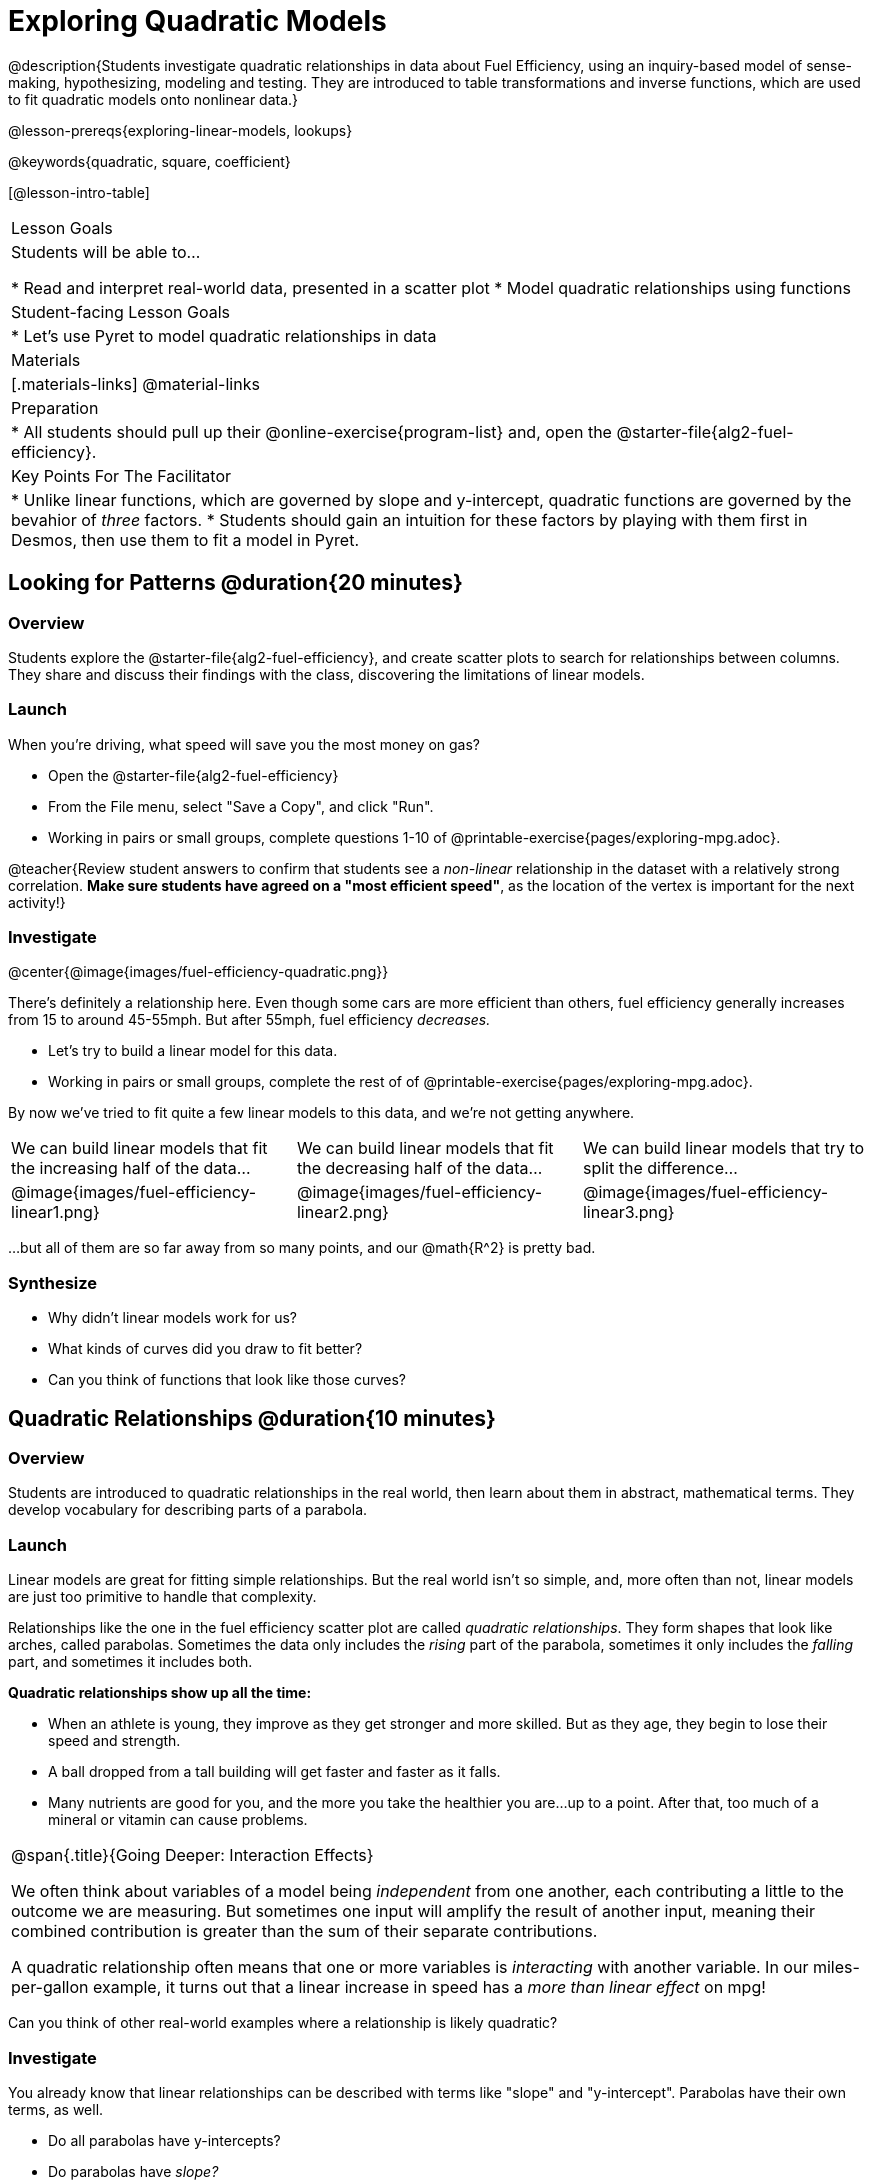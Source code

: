 = Exploring Quadratic Models

@description{Students investigate quadratic relationships in data about Fuel Efficiency, using an inquiry-based model of sense-making, hypothesizing, modeling and testing. They are introduced to table transformations and inverse functions, which are used to fit quadratic models onto nonlinear data.}

@lesson-prereqs{exploring-linear-models, lookups}

@keywords{quadratic, square, coefficient}

[@lesson-intro-table]
|===

| Lesson Goals
| Students will be able to...

* Read and interpret real-world data, presented in a scatter plot
* Model quadratic relationships using functions

| Student-facing Lesson Goals
|

* Let's use Pyret to model quadratic relationships in data


| Materials
|[.materials-links]
@material-links

| Preparation
|
* All students should pull up their @online-exercise{program-list} and, open the @starter-file{alg2-fuel-efficiency}.

| Key Points For The Facilitator
|
* Unlike linear functions, which are governed by slope and y-intercept, quadratic functions are governed by the bevahior of _three_ factors.
* Students should gain an intuition for these factors by playing with them first in Desmos, then use them to fit a model in Pyret.
|===

== Looking for Patterns @duration{20 minutes}

=== Overview
Students explore the @starter-file{alg2-fuel-efficiency}, and create scatter plots to search for relationships between columns. They share and discuss their findings with the class, discovering the limitations of linear models.

=== Launch

When you're driving, what speed will save you the most money on gas?

[.lesson-instruction]
- Open the @starter-file{alg2-fuel-efficiency}
- From the File menu, select "Save a Copy", and click "Run".
- Working in pairs or small groups, complete questions 1-10 of @printable-exercise{pages/exploring-mpg.adoc}.

@teacher{Review student answers to confirm that students see a _non-linear_ relationship in the dataset with a relatively strong correlation. **Make sure students have agreed on a "most efficient speed"**, as the location of the vertex is important for the next activity!}

=== Investigate

@center{@image{images/fuel-efficiency-quadratic.png}}

There's definitely a relationship here. Even though some cars are more efficient than others, fuel efficiency generally increases from 15 to around 45-55mph. But after 55mph, fuel efficiency _decreases._

[.lesson-instruction]
- Let's try to build a linear model for this data.
- Working in pairs or small groups, complete the rest of of @printable-exercise{pages/exploring-mpg.adoc}.

By now we've tried to fit quite a few linear models to this data, and we're not getting anywhere.

[cols="^.^1a,^.^1a,^.^1a", frame="none", stripes="none"]
|===
| We can build linear models that fit the increasing half of the data...
| We can build linear models that fit the decreasing half of the data...
| We can build linear models that try to split the difference...

| @image{images/fuel-efficiency-linear1.png}
| @image{images/fuel-efficiency-linear2.png}
| @image{images/fuel-efficiency-linear3.png}
|===

...but all of them are so far away from so many points, and our @math{R^2} is pretty bad.

=== Synthesize

- Why didn't linear models work for us?
- What kinds of curves did you draw to fit better?
- Can you think of functions that look like those curves?

== Quadratic Relationships @duration{10 minutes}

=== Overview
Students are introduced to quadratic relationships in the real world, then learn about them in abstract, mathematical terms. They develop vocabulary for describing parts of a parabola.

=== Launch

Linear models are great for fitting simple relationships. But the real world isn't so simple, and, more often than not, linear models are just too primitive to handle that complexity.

Relationships like the one in the fuel efficiency scatter plot are called _quadratic relationships_. They form shapes that look like arches, called parabolas. Sometimes the data only includes the _rising_ part of the parabola, sometimes it only includes the _falling_ part, and sometimes it includes both.

**Quadratic relationships show up all the time:**

- When an athlete is young, they improve as they get stronger and more skilled. But as they age, they begin to lose their speed and strength.
- A ball dropped from a tall building will get faster and faster as it falls.
- Many nutrients are good for you, and the more you take the healthier you are...up to a point. After that, too much of a mineral or vitamin can cause problems.

[.strategy-box, cols="1", grid="none", stripes="none"]
|===

|
@span{.title}{Going Deeper: Interaction Effects}

We often think about variables of a model being _independent_ from one another, each contributing a little to the outcome we are measuring. But sometimes one input will amplify the result of another input, meaning their combined contribution is greater than the sum of their separate contributions.

A quadratic relationship often means that one or more variables is _interacting_ with another variable. In our miles-per-gallon example, it turns out that a linear increase in speed has a _more than linear effect_ on mpg!
|===

[.lesson-instruction]
Can you think of other real-world examples where a relationship is likely quadratic?

=== Investigate

You already know that linear relationships can be described with terms like "slope" and "y-intercept". Parabolas have their own terms, as well.

[.lesson-instruction]
- Do all parabolas have y-intercepts?
- Do parabolas have _slope?_
- If "slope" and "y-intercept" are critical parts of a linear relationship, what do you think the important parts of a quadratic relationship might be?

[cols=".^3a,^.^1a", stripes="none", frame="none"]
|===
|
- @vocab{vertex} - In a quadratic relationship, the vertex is the point at which a parabola "changes direction", and goes from climbing to sinking (or vice versa).
- @vocab{maxima} - The highest point in a parabola that "opens down"
- @vocab{minima} - The lowest point in a parabola that "opens up"
| @image{images/opens.png, 175}

|
- @vocab{y-intercept} - Like linear models, parabolas always cross the y-axis once when x=0.
|  @image{images/y-intercept.png, 175}

|
- @vocab{x-intercepts} / @vocab{roots} - All linear functions cross the x-axis once, when y=0. These are sometimes called "roots", or "zeros" of the function. A quadratic function can cross the x-axis once, twice, or even __no times at all!__
|
@image{images/roots.png, 200}
|===

=== Synthesize

- How are quadratic models _similar_ to linear ones?
- How are they _different?_

== Fitting Quadratic Models @duration{25 minutes}

=== Overview

Students are introduced to quadratic models, and extend the model-fitting techniques from the @lesson-link{exploring-linear-models} lesson into quadratic relationships.

=== Launch

You should already be familiar with the different forms of linear models:

[cols="^1,^1,^1", options="header"]
|===
| Slope-intercept		| Point-slope				| Standard 	
| @math{y = mx+b}		| @math{y-y_1 = m(x-x_1)}	| @math{Ax+By = C}
|===

Depending on what part of the model we care about most, we might choose to use one display over another.

The same is true for quadratic models:

[cols="^1,^1,^1", options="header"]
|===
| Standard Form 		| Vertex Form			| Factored Form
| @math{y=ax^2+bx+c}	| @math{y=a(x−h)^2+k}	| @math{y=a(x−r_1)(x−r_2)}
|===

Depending on what part of the model we care about most, we might choose to use one display over another.

- Standard Form makes it easy to find the @vocab{y-intercept} of the parabola @math{c}
- Vertex Form makes it easy to find the @vocab{vertex} (@vocab{minima} or @vocab{maxima}) of the parabola
- Factored Form makes it easy to find the @vocab{roots} of the parabola

[.lesson-instruction]
Given what we've already found out about this dataset, which form should we start with?

In this case, we've already come to some conclusions about the @vocab{vertex} of our parabola, where cars are most fuel-efficient: *45mph*. That makes Vertex Form a useful place to start, since we already know the value of @math{H}:

@center{@math{y=a(x-45)^2+k}}

Now we need to figure out the values of @math{a} and @math{k}.

=== Investigate

But what do each of the coefficients in Vertex Form mean?

[.lesson-instruction]
- Open @starter-file{alg2-exploring-quadratics} in Desmos.
- Use Desmos to complete @printable-exercise{graphing-models.adoc}.

Now that we have a sense for what these coefficients mean, let's try to model the speed-v-mpg relationship using a quadratic model.

[.lesson-instruction]
Complete @printable-exercise{model-speed-v-mpg.adoc}


=== Synthesize

You've had a chance to experiment with quadratic models in vertex form:

@center{@math{y=a(x−h)^2+k}}

* How do you translate a parabola left and right?
** Change the value of @math{h}
* How do you translate a parabola up and down?
** Change the value of @math{k}
* How do you make a parabola "narrower" or "wider"?
** Change the value of @math{a}

* What was the highest @math{R^2} you were able to get? What model was it?
** Responses will vary
* Could a quadratic model be used to fit a linear relationship?
** YES! If the coefficient of the quadratic term is zero, it's equivalent to a linear model.
